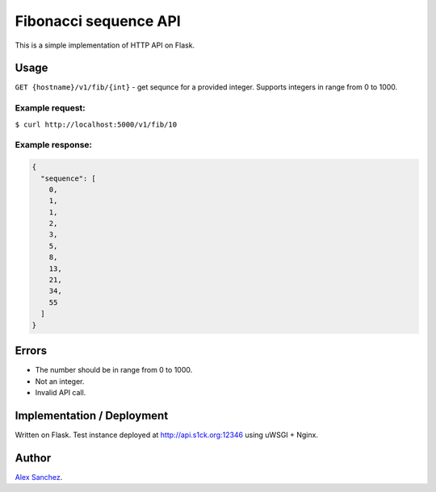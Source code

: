 ======================
Fibonacci sequence API
======================
This is a simple implementation of HTTP API on Flask.

Usage
-----

``GET {hostname}/v1/fib/{int}`` - get sequnce for a provided integer.
Supports integers in range from 0 to 1000.

Example request:
~~~~~~~~~~~~~~~~
``$ curl http://localhost:5000/v1/fib/10``

Example response:
~~~~~~~~~~~~~~~~~
.. code-block:: json

    {
      "sequence": [
        0, 
        1, 
        1, 
        2, 
        3, 
        5, 
        8, 
        13, 
        21, 
        34, 
        55
      ]
    }

Errors
------
* The number should be in range from 0 to 1000.
* Not an integer.
* Invalid API call.

Implementation / Deployment
---------------------------
Written on Flask.
Test instance deployed at http://api.s1ck.org:12346 using uWSGI + Nginx.


Author
------

`Alex Sanchez <mailto:alex@s1ck.org>`_.
